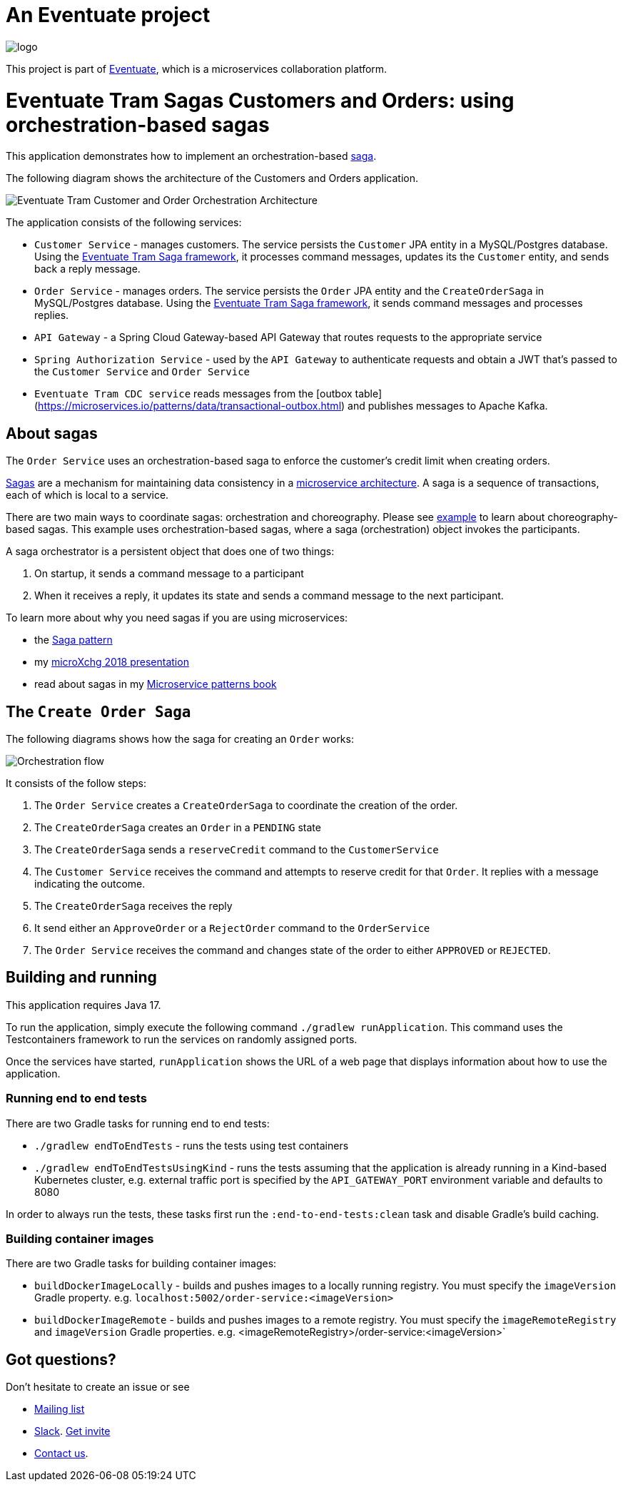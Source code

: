 = An Eventuate project

image::https://eventuate.io/i/logo.gif[]

This project is part of http://eventuate.io[Eventuate], which is a microservices collaboration platform.


= Eventuate Tram Sagas Customers and Orders: using orchestration-based sagas

This application demonstrates how to implement an orchestration-based http://microservices.io/patterns/data/saga.html[saga].

The following diagram shows the architecture of the Customers and Orders application.

image::./images/Eventuate_Tram_Customer_and_Order_Orchestration_Architecture.png[]

The application consists of the following services:

* `Customer Service` - manages customers.
The service persists the `Customer` JPA entity in a MySQL/Postgres database.
Using the https://github.com/eventuate-tram/eventuate-tram-sagas[Eventuate Tram Saga framework], it processes command messages, updates its the `Customer` entity, and sends back a reply message.

* `Order Service` - manages orders.
The service persists the `Order` JPA entity and the `CreateOrderSaga` in MySQL/Postgres database.
Using the https://github.com/eventuate-tram/eventuate-tram-sagas[Eventuate Tram Saga framework], it sends command messages and processes replies.

* `API Gateway` - a Spring Cloud Gateway-based API Gateway that routes requests to the appropriate service

* `Spring Authorization Service` - used by the `API Gateway` to authenticate requests and obtain a JWT that's passed to the `Customer Service` and `Order Service`

* `Eventuate Tram CDC service` reads messages from the [outbox table](https://microservices.io/patterns/data/transactional-outbox.html) and publishes messages to Apache Kafka.

== About sagas

The `Order Service` uses an orchestration-based saga to enforce the customer's credit limit when creating orders.

http://microservices.io/patterns/data/saga.html[Sagas] are a mechanism for maintaining data consistency in a http://microservices.io/patterns/microservices.html[microservice architecture].
A saga is a sequence of transactions, each of which is local to a service.

There are two main ways to coordinate sagas: orchestration and choreography.
Please see https://github.com/eventuate-tram/eventuate-tram-examples-customers-and-orders[example] to learn about choreography-based sagas.
This example uses orchestration-based sagas, where a saga (orchestration) object invokes the participants.

A saga orchestrator is a persistent object that does one of two things:

1. On startup, it sends a command message to a participant
2. When it receives a reply, it updates its state and sends a command message to the next participant.

To learn more about why you need sagas if you are using microservices:

* the http://microservices.io/patterns/data/saga.html[Saga pattern]
* my http://microservices.io/microservices/general/2018/03/22/microxchg-sagas.html[microXchg 2018 presentation]
* read about sagas in my https://www.manning.com/books/microservice-patterns[Microservice patterns book]

== The `Create Order Saga`

The following diagrams shows how the saga for creating an `Order` works:

image::./images/Orchestration_flow.jpeg[]

It consists of the follow steps:

. The `Order Service` creates a `CreateOrderSaga` to coordinate the creation of the order.
. The `CreateOrderSaga` creates an `Order` in a `PENDING` state
. The `CreateOrderSaga` sends a `reserveCredit` command to the `CustomerService`
. The `Customer Service` receives the command and attempts to reserve credit for that `Order`. It replies with a message indicating the outcome.
. The `CreateOrderSaga` receives the reply
. It send either an `ApproveOrder` or a `RejectOrder` command to the `OrderService`
. The `Order Service` receives the command and changes state of the order to either `APPROVED` or `REJECTED`.


== Building and running

This application requires Java 17.

To run the application, simply execute the following command `./gradlew runApplication`.
This command uses the Testcontainers framework to run the services on randomly assigned ports.

Once the services have started, `runApplication` shows the URL of a web page that displays information about how to use the application.

=== Running end to end tests

There are two Gradle tasks for running end to end tests:

* `./gradlew endToEndTests` - runs the tests using test containers
* `./gradlew endToEndTestsUsingKind` - runs the tests assuming that the application is already running in a Kind-based Kubernetes cluster, e.g. external traffic port is specified by the `API_GATEWAY_PORT` environment variable and defaults to 8080

In order to always run the tests, these tasks first run the `:end-to-end-tests:clean` task and disable Gradle's build caching.

=== Building container images

There are two Gradle tasks for building container images:

* `buildDockerImageLocally` - builds and pushes images to a locally running registry. You must specify the `imageVersion` Gradle property. e.g. `localhost:5002/order-service:<imageVersion>`
* `buildDockerImageRemote` - builds and pushes images to a remote registry. You must specify the `imageRemoteRegistry` and `imageVersion` Gradle properties. e.g. <imageRemoteRegistry>/order-service:<imageVersion>`

== Got questions?

Don't hesitate to create an issue or see

* https://groups.google.com/d/forum/eventuate-users[Mailing list]
* https://eventuate-users.slack.com[Slack]. https://eventuateusersslack.herokuapp.com/[Get invite]
* http://eventuate.io/contact.html[Contact us].
